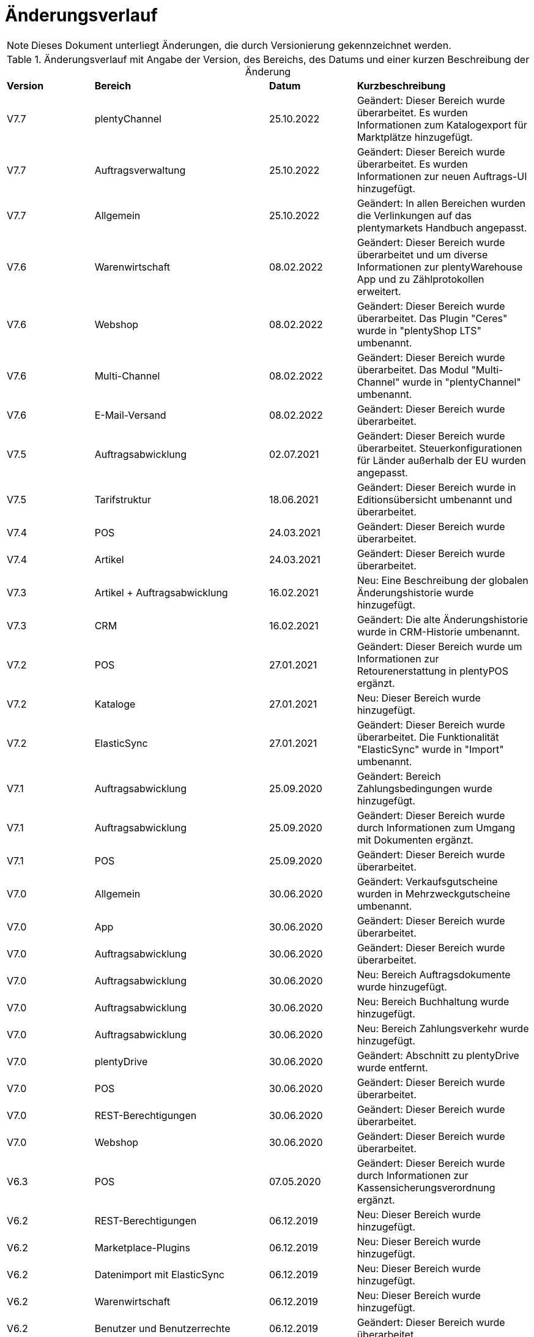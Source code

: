 = Änderungsverlauf

NOTE: Dieses Dokument unterliegt Änderungen, die durch Versionierung gekennzeichnet werden.

[[tabelle-changelog]]
.Änderungsverlauf mit Angabe der Version, des Bereichs, des Datums und einer kurzen Beschreibung der Änderung
[cols="1,2,1,2"]
|====

|*Version* |*Bereich* |*Datum* |*Kurzbeschreibung*

|V7.7 |plentyChannel |25.10.2022 |Geändert: Dieser Bereich wurde überarbeitet. Es wurden Informationen zum Katalogexport für Marktplätze hinzugefügt.
|V7.7 |Auftragsverwaltung |25.10.2022 |Geändert: Dieser Bereich wurde überarbeitet. Es wurden Informationen zur neuen Auftrags-UI hinzugefügt.
|V7.7 |Allgemein |25.10.2022 |Geändert: In allen Bereichen wurden die Verlinkungen auf das plentymarkets Handbuch angepasst.
|V7.6 |Warenwirtschaft |08.02.2022 |Geändert: Dieser Bereich wurde überarbeitet und um diverse Informationen zur plentyWarehouse App und zu Zählprotokollen erweitert.
|V7.6 |Webshop |08.02.2022 |Geändert: Dieser Bereich wurde überarbeitet. Das Plugin "Ceres" wurde in "plentyShop LTS" umbenannt.
|V7.6 |Multi-Channel |08.02.2022 |Geändert: Dieser Bereich wurde überarbeitet. Das Modul "Multi-Channel" wurde in "plentyChannel" umbenannt.
|V7.6 |E-Mail-Versand |08.02.2022 |Geändert: Dieser Bereich wurde überarbeitet.
|V7.5 |Auftragsabwicklung |02.07.2021 |Geändert: Dieser Bereich wurde überarbeitet. Steuerkonfigurationen für Länder außerhalb der EU wurden angepasst.
|V7.5 |Tarifstruktur |18.06.2021 |Geändert: Dieser Bereich wurde in Editionsübersicht umbenannt und überarbeitet.
|V7.4 |POS |24.03.2021 |Geändert: Dieser Bereich wurde überarbeitet.
|V7.4 |Artikel |24.03.2021 |Geändert: Dieser Bereich wurde überarbeitet.
|V7.3 |Artikel + Auftragsabwicklung |16.02.2021 |Neu: Eine Beschreibung der globalen Änderungshistorie wurde hinzugefügt.
|V7.3 |CRM |16.02.2021 |Geändert: Die alte Änderungshistorie wurde in CRM-Historie umbenannt.
|V7.2 |POS |27.01.2021 |Geändert: Dieser Bereich wurde um Informationen zur Retourenerstattung in plentyPOS ergänzt.
|V7.2 |Kataloge |27.01.2021 |Neu: Dieser Bereich wurde hinzugefügt.
|V7.2 |ElasticSync |27.01.2021 |Geändert: Dieser Bereich wurde überarbeitet. Die Funktionalität "ElasticSync" wurde in "Import" umbenannt.
|V7.1|Auftragsabwicklung |25.09.2020 |Geändert: Bereich Zahlungsbedingungen wurde hinzugefügt.
|V7.1|Auftragsabwicklung |25.09.2020 |Geändert: Dieser Bereich wurde durch Informationen zum Umgang mit Dokumenten ergänzt.
|V7.1 |POS |25.09.2020 |Geändert: Dieser Bereich wurde überarbeitet.
|V7.0|Allgemein |30.06.2020 |Geändert: Verkaufsgutscheine wurden in Mehrzweckgutscheine umbenannt.
|V7.0|App |30.06.2020 |Geändert: Dieser Bereich wurde überarbeitet.
|V7.0|Auftragsabwicklung |30.06.2020 |Geändert: Dieser Bereich wurde überarbeitet.
|V7.0|Auftragsabwicklung |30.06.2020 |Neu: Bereich Auftragsdokumente wurde hinzugefügt.
|V7.0|Auftragsabwicklung |30.06.2020 |Neu: Bereich Buchhaltung wurde hinzugefügt.
|V7.0|Auftragsabwicklung |30.06.2020 |Neu: Bereich Zahlungsverkehr wurde hinzugefügt.
|V7.0|plentyDrive |30.06.2020 |Geändert: Abschnitt zu plentyDrive wurde entfernt.
|V7.0|POS |30.06.2020 |Geändert: Dieser Bereich wurde überarbeitet.
|V7.0|REST-Berechtigungen |30.06.2020 |Geändert: Dieser Bereich wurde überarbeitet.
|V7.0|Webshop |30.06.2020 |Geändert: Dieser Bereich wurde überarbeitet.
|V6.3 |POS |07.05.2020 |Geändert: Dieser Bereich wurde durch Informationen zur Kassensicherungsverordnung ergänzt.
|V6.2|REST-Berechtigungen |06.12.2019 |Neu: Dieser Bereich wurde hinzugefügt.
|V6.2|Marketplace-Plugins |06.12.2019 |Neu: Dieser Bereich wurde hinzugefügt.
|V6.2|Datenimport mit ElasticSync |06.12.2019 |Neu: Dieser Bereich wurde hinzugefügt.
|V6.2|Warenwirtschaft |06.12.2019 |Neu: Dieser Bereich wurde hinzugefügt.
|V6.2|Benutzer und Benutzerrechte |06.12.2019|Geändert: Dieser Bereich wurde überarbeitet.
|V6.2|POS |06.12.2019 |Geändert: Dieser Bereich wurde überarbeitet.
|V6.2|Cloud |06.12.2019 |Geändert: Dieser Bereich wurde überarbeitet.
|V6.2|App |06.12.2019 |Geändert: Dieser Bereich wurde überarbeitet.
|V6.2|Artikel |06.12.2019 |Geändert: Dieser Bereich wurde überarbeitet.
|V6.2|CRM |06.12.2019 |Geändert: Dieser Bereich wurde überarbeitet.
|V6.2|E-Mail-Versand |06.12.2019 |Geändert: Dieser Bereich wurde überarbeitet.
|V6.2|Cloud |06.12.2019 |Geändert: Dieser Bereich wurde überarbeitet.
|V6.2|Newsletter |06.12.2019 |Geändert: Dieser Bereich wurde überarbeitet.
|V6.2|Versandabwicklung |06.12.2019 |Geändert: Dieser Bereich wurde überarbeitet.
|V6.2|Multi-Channel |06.12.2019 |Geändert: Dieser Bereich wurde überarbeitet.
|V6.2|Order |06.12.2019 |Geändert: Dieser Bereich wurde überarbeitet.
|V6.2|Tarifstruktur |06.12.2019 |Geändert: Dieser Bereich wurde überarbeitet.
|V6.2|Gutscheine |06.12.2019 |Neu: Dieser Bereich wurde hinzugefügt.
|V6.1|POS |16.01.2019 |Neu: Click & Collect ab plentymarkets App Version 1.9.
|V6.1|POS |26.11.2018 |Neu: Zahlartenmix ab plentymarkets App Version 1.8.5.
|V6.1|POS |22.08.2018 |Geändert: Anpassungen in POS-Versionen 1.8 und 1.8.1.
|V6.0|Artikel |20.02.2018 |Geändert: Artikelverwaltung abgeschlossen.
|V6.0|POS |20.02.2018 |Neu: Buchungskonten für Kassenvorfälle
|V6.1   |POS  |25.03.2019 |Neu: Zahlartenmix und Click & Collect wurden hinzugefügt.
|V6.0      |Artikel |07.03.2018 |Neu: Dieser Bereich wurde hinzugefügt.
|V6.0      |Multi-Channel |07.03.2018 |Neu: Dieser Bereich wurde hinzugefügt.
|V6.0      |POS |07.03.2018 |Neu: Buchungskonten für Kassenvorfälle wurden hinzugefügt.
|V5.0   |  Auftragsabwicklung  |24.11.2017 |Geändert: Informationen zu den Auftragstypen wurden ergänzt.
|V5.0   |  Benutzerrechte  |24.11.2017 |Geändert: Dieser Bereich wurde überarbeitet.
|V5.0   |  Versandabwicklung  |24.11.2017 |Neu: Dieser Bereich wurde hinzugefügt.
|V4.0  |  POS   |07.11.2017 |Neu: Dieser Bereich wurde hinzugefügt.
|V4.0  |  Webshop   |07.11.2017 |Neu: Dieser Bereich wurde hinzugefügt.
|V3.0  | CRM    |26.09.2017 |Neu: Dieser Bereich wurde hinzugefügt.
|V3.0  | E-Mail-Versand    |26.09.2017 |Neu: Dieser Bereich wurde hinzugefügt.
|V3.0  | Newsletter    |26.09.2017 |Neu: Dieser Bereich wurde hinzugefügt.
|V2.0 |Allgemein       |31.08.2017 |Neu: Der Bereich Formulierungsbeispiele wurde hinzugefügt.
|V1.0|Auftragsabwicklung |11.08.2017 |Neu: Dieser Bereich wurde hinzugefügt.
|V1.0|Datensicherheit |11.08.2017 |Neu: Dieser Bereich wurde hinzugefügt.

|====
